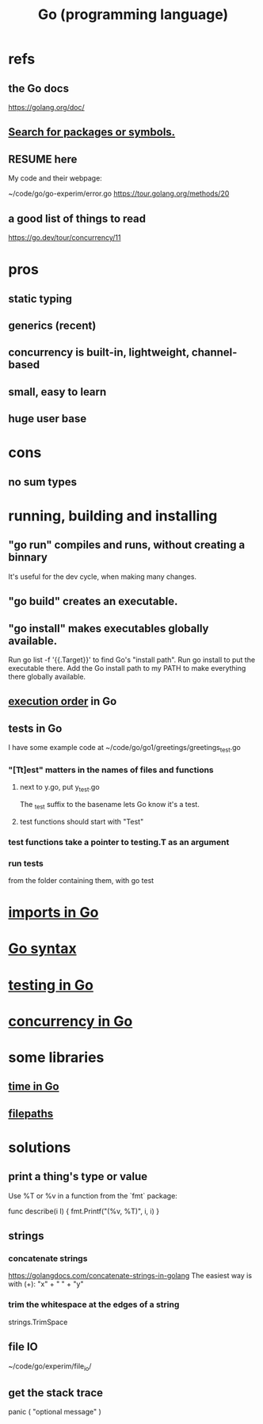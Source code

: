 :PROPERTIES:
:ID:       3924c945-e600-453f-be00-b2fb24d65f17
:END:
#+title: Go (programming language)
* refs
** the Go docs
   https://golang.org/doc/
** [[id:6da96e36-5198-4bd8-8741-eb2072106318][Search for packages or symbols.]]
** RESUME here
   My code and their webpage:

   ~/code/go/go-experim/error.go
   https://tour.golang.org/methods/20
** a good list of things to read
   https://go.dev/tour/concurrency/11
* pros
** static typing
** generics (recent)
** concurrency is built-in, lightweight, channel-based
** small, easy to learn
** huge user base
* cons
** no sum types
* running, building and installing
** "go run" compiles and runs, without creating a binnary
   It's useful for the dev cycle, when making many changes.
** "go build" creates an executable.
** "go install" makes executables globally available.
   Run
     go list -f '{{.Target}}'
   to find Go's "install path".
   Run
     go install
   to put the executable there.
   Add the Go install path to my PATH
   to make everything there globally available.
** [[id:27d7d419-d743-4d65-9f23-de99820f712d][execution order]] in Go
** tests in Go
   :PROPERTIES:
   :ID:       ae748d4d-eb68-4f48-b73b-af28eae5c323
   :END:
   I have some example code at
   ~/code/go/go1/greetings/greetings_test.go
*** "[Tt]est" matters in the names of files and functions
**** next to y.go, put y_test.go
     The _test suffix to the basename lets Go know it's a test.
**** test functions should start with "Test"
*** test functions take a pointer to testing.T as an argument
*** run tests
    from the folder containing them, with
      go test
* [[id:b27c658d-b043-4785-893f-64fce5f524ab][imports in Go]]
* [[id:95cb96bd-765c-4525-b51a-3affbf103d4b][Go syntax]]
* [[id:ae748d4d-eb68-4f48-b73b-af28eae5c323][testing in Go]]
* [[id:f606e719-affa-4b04-b339-39cd13ba8693][concurrency in Go]]
* some libraries
** [[id:48e416b3-4fa4-4121-af20-3b684f19c1ec][time in Go]]
** [[id:466947c0-d814-43a5-bdae-8a20fd501183][filepaths]]
* solutions
** print a thing's type or value
   Use %T or %v in a function from the `fmt` package:

   func describe(i I) {
     fmt.Printf("(%v, %T)\n", i, i)
   }
** strings
*** concatenate strings
    https://golangdocs.com/concatenate-strings-in-golang
    The easiest way is with (+):
      "x" + " " + "y"
*** trim the whitespace at the edges of a string
    strings.TrimSpace
** file IO
   ~/code/go/experim/file_io/
** get the stack trace
   panic ( "optional message" )

